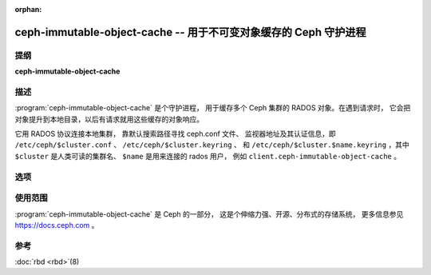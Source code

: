 :orphan:

===================================================================
 ceph-immutable-object-cache -- 用于不可变对象缓存的 Ceph 守护进程
===================================================================

.. program:: ceph-immutable-object-cache

提纲
====

| **ceph-immutable-object-cache**


描述
====

:program:`ceph-immutable-object-cache` 是个守护进程，
用于缓存多个 Ceph 集群的 RADOS 对象。在遇到请求时，
它会把对象提升到本地目录，以后有请求就用这些缓存的对象\
响应。

它用 RADOS 协议连接本地集群，
靠默认搜索路径寻找 ceph.conf 文件、
监视器地址及其认证信息，即
``/etc/ceph/$cluster.conf`` 、 ``/etc/ceph/$cluster.keyring`` 、
和 ``/etc/ceph/$cluster.$name.keyring`` ，其中
``$cluster`` 是人类可读的集群名、 ``$name`` 是用来连接的 rados 用户，
例如 ``client.ceph-immutable-object-cache`` 。


选项
====

.. option:: -c ceph.conf, --conf=ceph.conf

   用 ``ceph.conf`` 配置文件，而非默认的
   ``/etc/ceph/ceph.conf`` 来确定启动期间所需的监视器地址。

.. option:: -m monaddress[:port]

   连接到指定监视器（而非通过 ``ceph.conf`` 查找）。

.. option:: -i ID, --id ID

   设置 ceph-immutable-object-cache 名字的 ID 部分。

.. option:: -n TYPE.ID, --name TYPE.ID

   给网关设置 rados 用户名（例如 client.ceph-immutable-object-cache ）

.. option:: --cluster NAME

   设置集群名（默认： ceph ）

.. option:: -d

   在前台运行，日志发往 stderr

.. option:: -f

   在前台运行，日志写入往常位置。


使用范围
========

:program:`ceph-immutable-object-cache` 是 Ceph 的一部分，
这是个伸缩力强、开源、分布式的存储系统，
更多信息参见 https://docs.ceph.com 。


参考
====

:doc:`rbd <rbd>`\(8)
